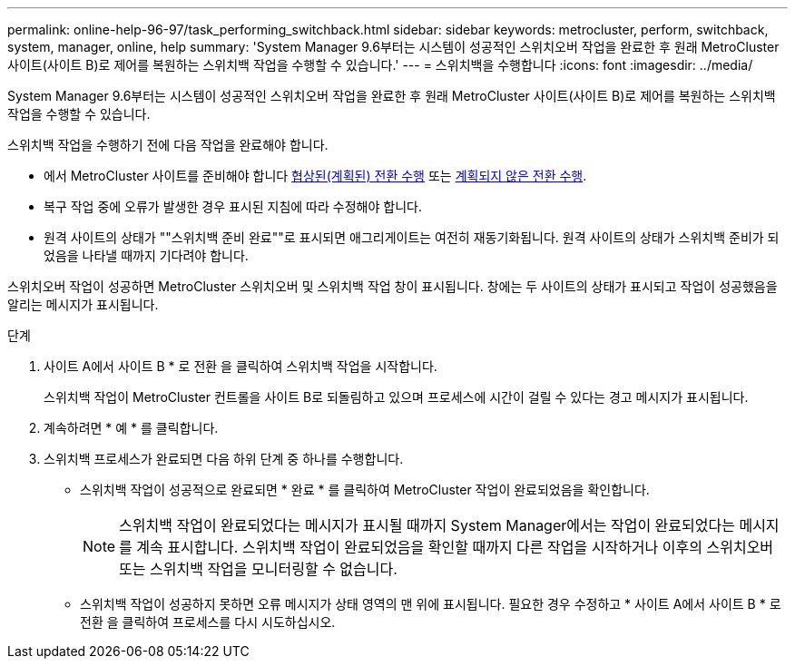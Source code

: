 ---
permalink: online-help-96-97/task_performing_switchback.html 
sidebar: sidebar 
keywords: metrocluster, perform, switchback, system, manager, online, help 
summary: 'System Manager 9.6부터는 시스템이 성공적인 스위치오버 작업을 완료한 후 원래 MetroCluster 사이트(사이트 B)로 제어를 복원하는 스위치백 작업을 수행할 수 있습니다.' 
---
= 스위치백을 수행합니다
:icons: font
:imagesdir: ../media/


[role="lead"]
System Manager 9.6부터는 시스템이 성공적인 스위치오버 작업을 완료한 후 원래 MetroCluster 사이트(사이트 B)로 제어를 복원하는 스위치백 작업을 수행할 수 있습니다.

스위치백 작업을 수행하기 전에 다음 작업을 완료해야 합니다.

* 에서 MetroCluster 사이트를 준비해야 합니다 xref:task_performing_negotiated_planned_switchover.adoc[협상된(계획된) 전환 수행] 또는 xref:task_performing_unplanned_switchover.adoc[계획되지 않은 전환 수행].
* 복구 작업 중에 오류가 발생한 경우 표시된 지침에 따라 수정해야 합니다.
* 원격 사이트의 상태가 ""스위치백 준비 완료""로 표시되면 애그리게이트는 여전히 재동기화됩니다. 원격 사이트의 상태가 스위치백 준비가 되었음을 나타낼 때까지 기다려야 합니다.


스위치오버 작업이 성공하면 MetroCluster 스위치오버 및 스위치백 작업 창이 표시됩니다. 창에는 두 사이트의 상태가 표시되고 작업이 성공했음을 알리는 메시지가 표시됩니다.

.단계
. 사이트 A에서 사이트 B * 로 전환 을 클릭하여 스위치백 작업을 시작합니다.
+
스위치백 작업이 MetroCluster 컨트롤을 사이트 B로 되돌림하고 있으며 프로세스에 시간이 걸릴 수 있다는 경고 메시지가 표시됩니다.

. 계속하려면 * 예 * 를 클릭합니다.
. 스위치백 프로세스가 완료되면 다음 하위 단계 중 하나를 수행합니다.
+
** 스위치백 작업이 성공적으로 완료되면 * 완료 * 를 클릭하여 MetroCluster 작업이 완료되었음을 확인합니다.
+
[NOTE]
====
스위치백 작업이 완료되었다는 메시지가 표시될 때까지 System Manager에서는 작업이 완료되었다는 메시지를 계속 표시합니다. 스위치백 작업이 완료되었음을 확인할 때까지 다른 작업을 시작하거나 이후의 스위치오버 또는 스위치백 작업을 모니터링할 수 없습니다.

====
** 스위치백 작업이 성공하지 못하면 오류 메시지가 상태 영역의 맨 위에 표시됩니다. 필요한 경우 수정하고 * 사이트 A에서 사이트 B * 로 전환 을 클릭하여 프로세스를 다시 시도하십시오.



